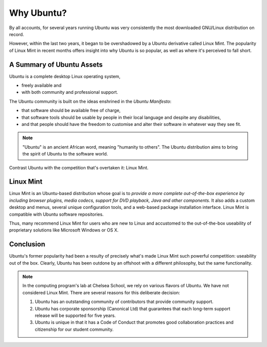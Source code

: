 =========================
Why Ubuntu?
=========================

.. image:: _static/unity.png
   :width: 90%
   :align: center
   
By all accounts, for several years running Ubuntu was very consistently the most downloaded GNU/Linux distribution on record.

However, within the last two years, it began to be overshadowed by a Ubuntu derivative called Linux Mint. The popularity of Linux Mint in recent months offers insight into why Ubuntu is so popular, as well as where it's perceived to fall short.

A Summary of Ubuntu Assets
==========================

Ubuntu is a complete desktop Linux operating system,

* freely available and
* with both community and professional support.

The Ubuntu community is built on the ideas enshrined in the *Ubuntu Manifesto*:

* that software should be available free of charge,
* that software tools should be usable by people in their local language and despite any disabilities,
* and that people should have the freedom to customise and alter their software in whatever way they see fit.

.. note:: "Ubuntu" is an ancient African word, meaning "humanity to others". The Ubuntu distribution aims to bring the spirit of Ubuntu to the software world.

Contrast Ubuntu with the competition that's overtaken it: Linux Mint.

Linux Mint
===========

Linux Mint is an Ubuntu-based distribution whose goal is to *provide a more complete out-of-the-box experience by including browser plugins, media codecs, support for DVD playback, Java and other components.* It also adds a custom desktop and menus, several unique configuration tools, and a web-based package installation interface. Linux Mint is compatible with Ubuntu software repositories.

Thus, many recommend Linux Mint for users who are new to Linux and accustomed to the out-of-the-box useability of proprietary solutions like Microsoft Windows or OS X.

.. image:: _static/linuxmint.png
   :width: 90%
   :align: center

Conclusion
============

Ubuntu's former popularity had been a resulty of precisely what's made Linux Mint such powerful competition: useability out of the box. Clearly, Ubuntu has been outdone by an offshoot with a different philosophy, but the same functionality.

.. note:: In the computing program's lab at Chelsea School, we rely on various flavors of Ubuntu. We have not considered Linux Mint. There are several reasons for this deliberate decision:

    1. Ubuntu has an outstanding community of contributors that provide community support.
    2. Ubuntu has corporate sponsorship (Canonical Ltd) that guarantees that each long-term support release will be supported for five years.
    3. Ubuntu is unique in that it has a Code of Conduct that promotes good collaboration practices and citizenship for our student community.

.. index:: Ubuntu, Linux Mint, OS X, Canonical Ltd.
